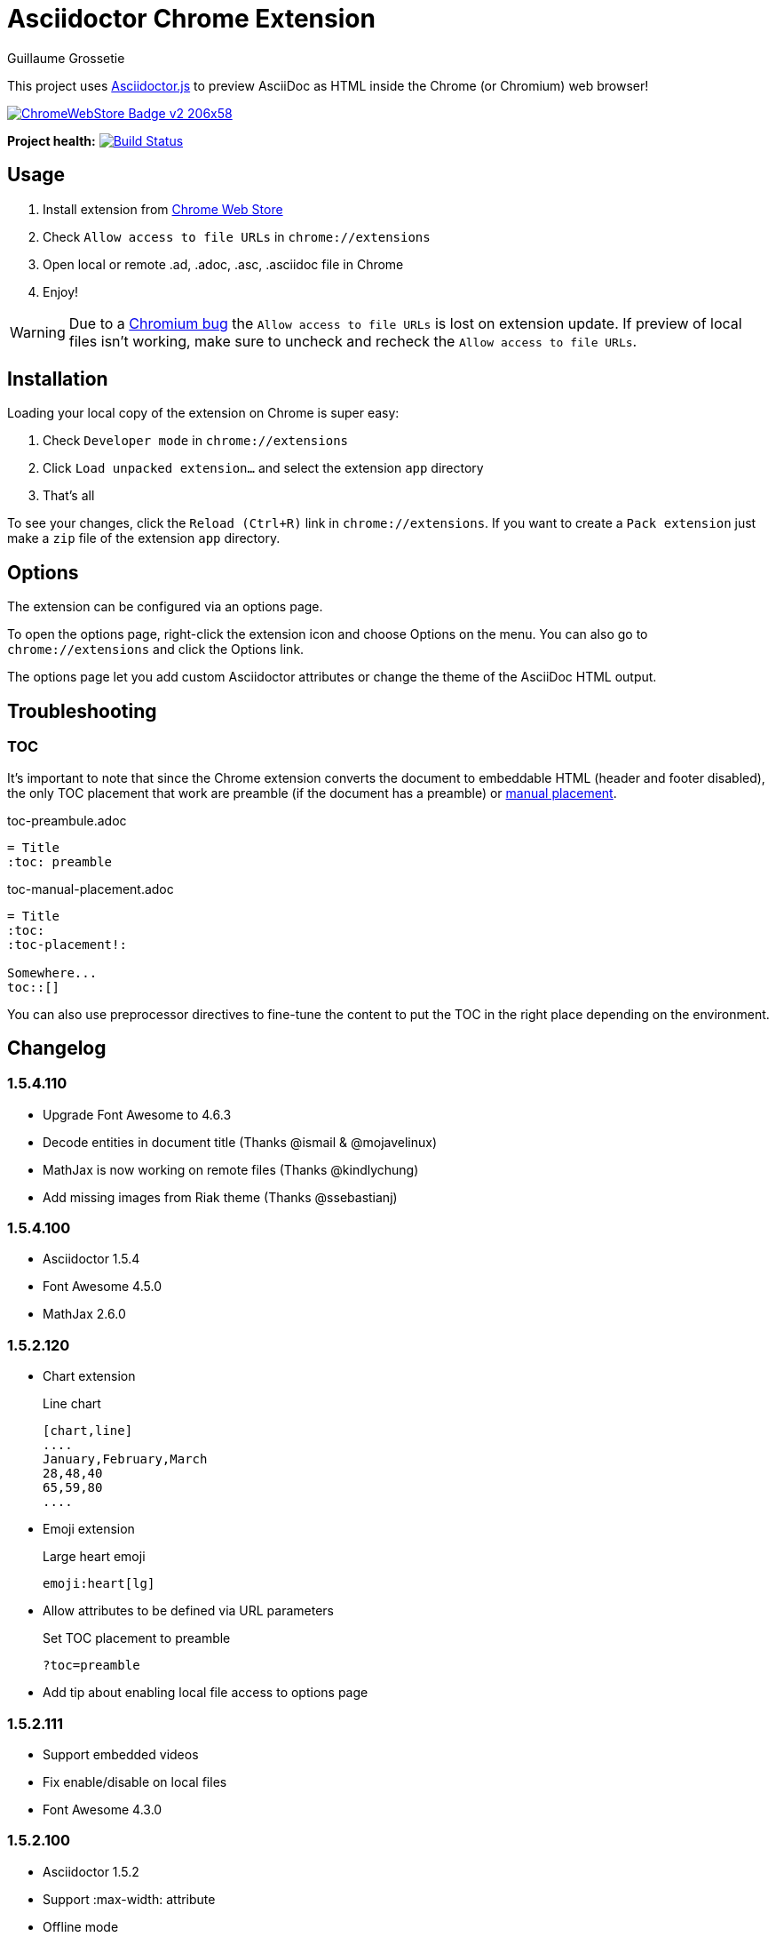 = Asciidoctor Chrome Extension
Guillaume Grossetie
:sources: https://github.com/asciidoctor/asciidoctor-chrome-extension
:license: https://github.com/asciidoctor/asciidoctor-chrome-extension/blob/master/LICENSE
:webstore: https://chrome.google.com/webstore/detail/asciidoctorjs-live-previe/iaalpfgpbocpdfblpnhhgllgbdbchmia
:manual-placement: http://asciidoctor.org/docs/user-manual/#manual-placement

This project uses https://github.com/asciidoctor/asciidoctor.js[Asciidoctor.js] to preview AsciiDoc as HTML inside the Chrome (or Chromium) web browser!

image::https://developer.chrome.com/webstore/images/ChromeWebStore_Badge_v2_206x58.png[link="{webstore}"]

*Project health:* image:https://travis-ci.org/asciidoctor/asciidoctor-chrome-extension.svg?branch=master[Build Status, link="https://travis-ci.org/asciidoctor/asciidoctor-chrome-extension"]

== Usage

 1. Install extension from {webstore}[Chrome Web Store]
 2. Check `Allow access to file URLs` in `chrome://extensions`
 3. Open local or remote .ad, .adoc, .asc, .asciidoc file in Chrome
 4. Enjoy!

WARNING: Due to a https://code.google.com/p/chromium/issues/detail?id=365107[Chromium bug] the `Allow access to file URLs` is lost on extension update.
If preview of local files isn't working, make sure to uncheck and recheck the `Allow access to file URLs`.

== Installation

Loading your local copy of the extension on Chrome is super easy:

 1. Check `Developer mode` in `chrome://extensions`
 2. Click `Load unpacked extension...` and select the extension `app` directory
 3. That's all

To see your changes, click the `Reload (Ctrl+R)` link in `chrome://extensions`.
If you want to create a `Pack extension` just make a `zip` file of the extension `app` directory.

== Options

The extension can be configured via an options page.

To open the options page, right-click the extension icon and choose Options on the menu. You can also go to `chrome://extensions` and click the Options link.

The options page let you add custom Asciidoctor attributes or change the theme of the AsciiDoc HTML output.

== Troubleshooting

=== TOC
It's important to note that since the Chrome extension converts the document to embeddable HTML (header and footer disabled),
the only TOC placement that work are preamble (if the document has a preamble) or {manual-placement}[manual placement].

.toc-preambule.adoc
----
= Title
:toc: preamble
----

.toc-manual-placement.adoc
----
= Title
:toc:
:toc-placement!:

Somewhere...
toc::[]
----

You can also use preprocessor directives to fine-tune the content to put the TOC in the right place depending on the environment.

== Changelog

=== 1.5.4.110

 * Upgrade Font Awesome to 4.6.3
 * Decode entities in document title (Thanks @ismail & @mojavelinux)
 * MathJax is now working on remote files (Thanks @kindlychung)
 * Add missing images from Riak theme (Thanks @ssebastianj)

=== 1.5.4.100

 * Asciidoctor 1.5.4
 * Font Awesome 4.5.0
 * MathJax 2.6.0

=== 1.5.2.120

 * Chart extension
+
.Line chart
```
[chart,line]
....
January,February,March
28,48,40
65,59,80
....
```

 * Emoji extension 
+
.Large heart emoji
```
emoji:heart[lg]
```

 * Allow attributes to be defined via URL parameters
+
.Set TOC placement to preamble
`?toc=preamble`

 * Add tip about enabling local file access to options page

=== 1.5.2.111

 * Support embedded videos
 * Fix enable/disable on local files
 * Font Awesome 4.3.0

=== 1.5.2.100

 * Asciidoctor 1.5.2
 * Support :max-width: attribute
 * Offline mode
 * .txt files extension (configurable)

=== 1.5.1.100

 * Asciidoctor 1.5.1
 * Fade navigation to enable sections as slides (contrib)

=== 1.5.0.100

 * Asciidoctor 1.5.0 !
 * New stylesheet with Open Source Fonts
 * Better print styles
 * Font Awesome 4.1
 * MathJax support
 * Allow custom Javascript and Stylesheet

=== 0.4.0

 * Upgrade to Asciidoctor 1.5.0-preview.8
 * Activate includes!
 * Render selection
 * Match URLs that contain a query string

=== 0.3.0

 * Upgrade to Asciidoctor 1.5.0.preview.1
 * Add integration with Font Awesome 3.2.1

=== 0.2.5

 * Add configuration option for specifying custom attributes
 * Allow to change the theme of AsciiDoc HTML output

=== 0.2.4

 * Add highlight.js for syntax highlighting
 * Add context menu to send the "browser content" to the Asciidoctor Editor

=== 0.2.3

 * Auto reload, you don't need to refresh your browser anymore!
 * Shiny icon in `chrome://extensions/`
 * Support .asc file extension (thanks @mojavelinux)

== Copyright

Copyright (C) 2013 Guillaume Grossetie.
Free use of this software is granted under the terms of the MIT License.

See the {license}[LICENSE] file for details.
